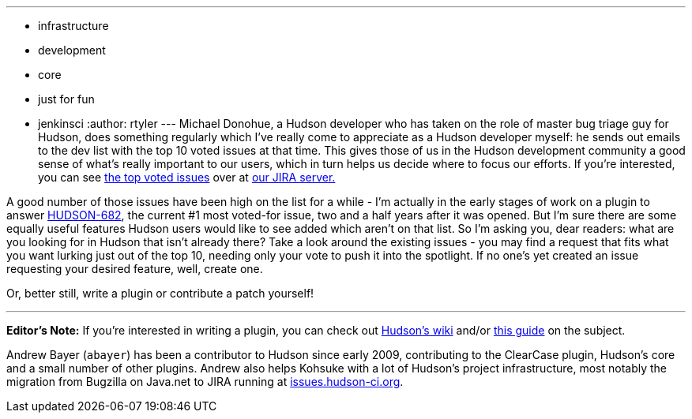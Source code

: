 ---
:layout: post
:title: What new features do you want to see?
:nodeid: 186
:created: 1267537500
:tags:
  - infrastructure
  - development
  - core
  - just for fun
  - jenkinsci
:author: rtyler
---
Michael Donohue, a Hudson developer who has taken on the role of master bug triage guy for Hudson, does something regularly which I've really come to appreciate as a Hudson developer myself: he sends out emails to the dev list with the top 10 voted issues at that time. This gives those of us in the Hudson development community a good sense of what's really important to our users, which in turn helps us decide where to focus our efforts. If you're interested, you can see https://issues.hudson-ci.org/secure/IssueNavigator.jspa?mode=hide&requestId=10045[the top voted issues] over at https://issues.hudson-ci.org[our JIRA server.]

A good number of those issues have been high on the list for a while - I'm actually in the early stages of work on a plugin to answer https://issues.jenkins.io/browse/JENKINS-682[HUDSON-682], the current #1 most voted-for issue, two and a half years after it was opened. But I'm sure there are some equally useful features Hudson users would like to see added which aren't on that list. So I'm asking you, dear readers: what are you looking for in Hudson that isn't already there? Take a look around the existing issues - you may find a request that fits what you want lurking just out of the top 10, needing only your vote to push it into the spotlight. If no one's yet created an issue requesting your desired feature, well, create one.

Or, better still, write a plugin or contribute a patch yourself!

'''

*Editor's Note:*  If you're interested in writing a plugin, you can check out https://wiki.jenkins.io[Hudson's wiki] and/or https://wiki.jenkins.io/display/JENKINS/Plugin+tutorial[this guide] on the subject.

Andrew Bayer (`abayer`) has been a contributor to Hudson since early 2009, contributing to the ClearCase plugin, Hudson's core and a small number of other plugins. Andrew also helps Kohsuke with a lot of Hudson's project infrastructure, most notably the migration from Bugzilla on Java.net to JIRA running at https://issues.hudson-ci.org[issues.hudson-ci.org].
